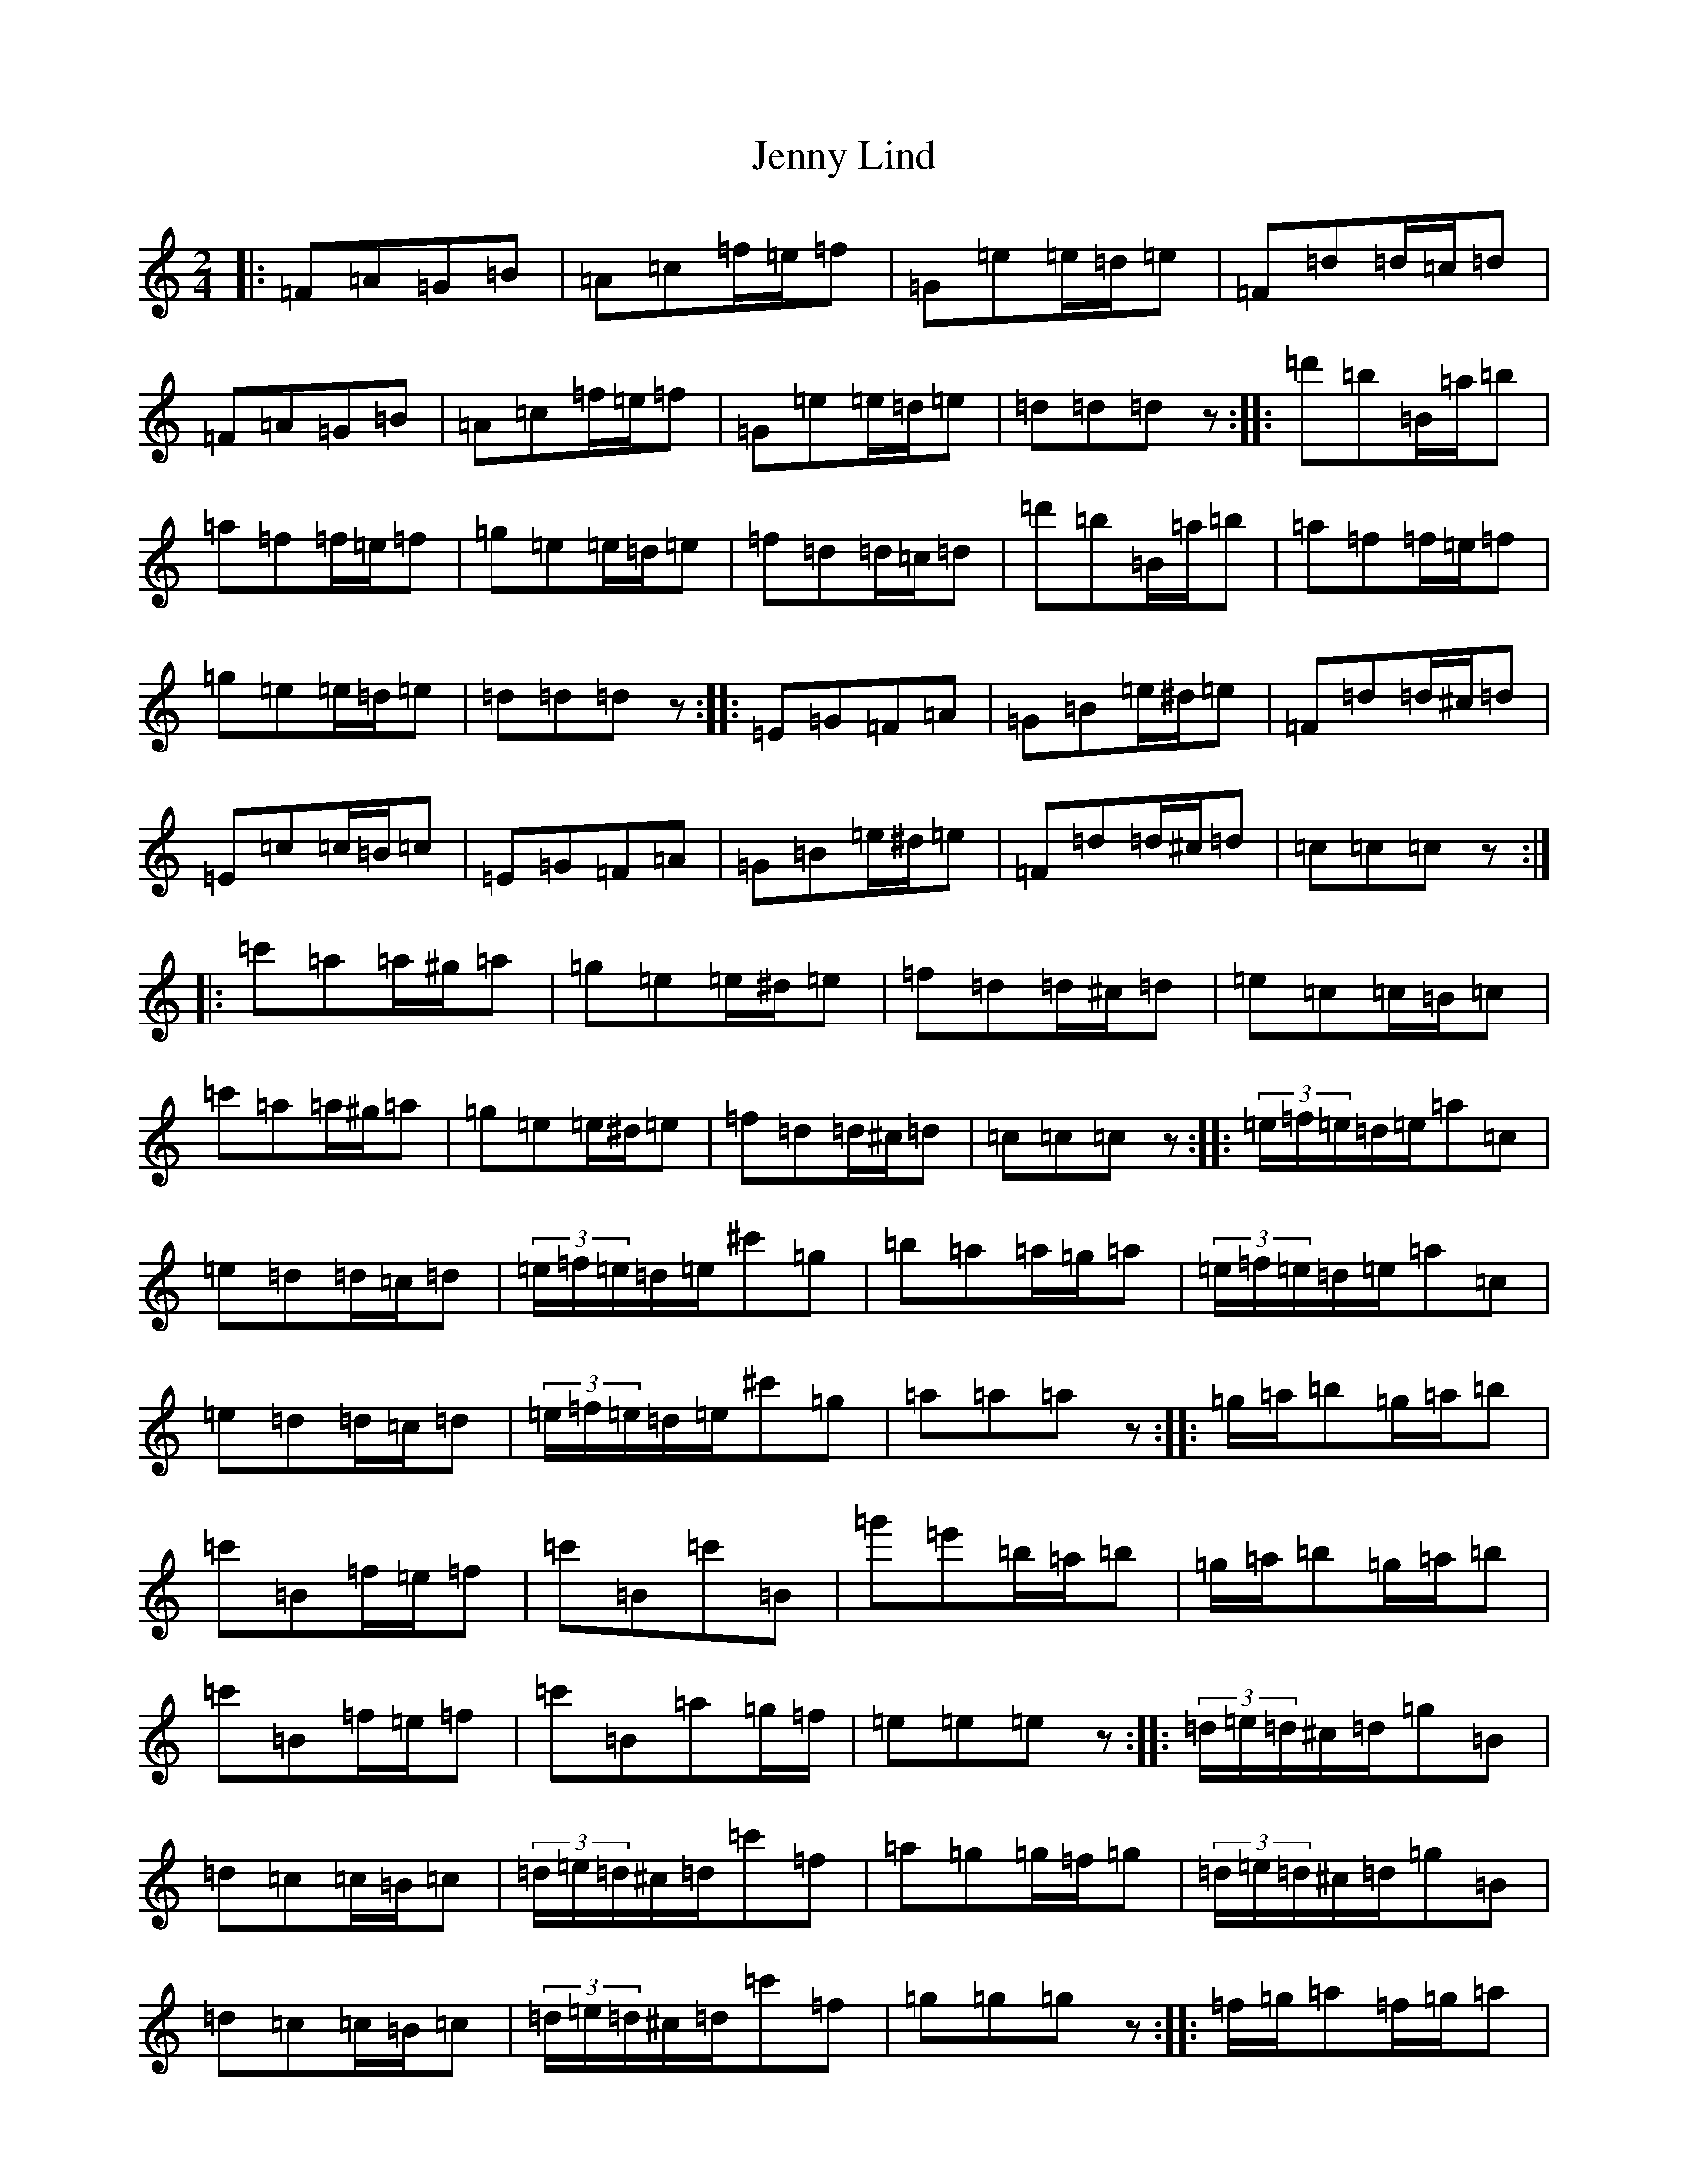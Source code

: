 X: 10293
T: Jenny Lind
S: https://thesession.org/tunes/4883#setting17316
Z: D Major
R: polka
M: 2/4
L: 1/8
K: C Major
|:=F=A=G=B|=A=c=f/2=e/2=f|=G=e=e/2=d/2=e|=F=d=d/2=c/2=d|=F=A=G=B|=A=c=f/2=e/2=f|=G=e=e/2=d/2=e|=d=d=dz:||:=d'=b=B/2=a/2=b|=a=f=f/2=e/2=f|=g=e=e/2=d/2=e|=f=d=d/2=c/2=d|=d'=b=B/2=a/2=b|=a=f=f/2=e/2=f|=g=e=e/2=d/2=e|=d=d=dz:||:=E=G=F=A|=G=B=e/2^d/2=e|=F=d=d/2^c/2=d|=E=c=c/2=B/2=c|=E=G=F=A|=G=B=e/2^d/2=e|=F=d=d/2^c/2=d|=c=c=cz:||:=c'=a=a/2^g/2=a|=g=e=e/2^d/2=e|=f=d=d/2^c/2=d|=e=c=c/2=B/2=c|=c'=a=a/2^g/2=a|=g=e=e/2^d/2=e|=f=d=d/2^c/2=d|=c=c=cz:||:(3=e/2=f/2=e/2=d/2=e/2=a=c|=e=d=d/2=c/2=d|(3=e/2=f/2=e/2=d/2=e/2^c'=g|=b=a=a/2=g/2=a|(3=e/2=f/2=e/2=d/2=e/2=a=c|=e=d=d/2=c/2=d|(3=e/2=f/2=e/2=d/2=e/2^c'=g|=a=a=az:||:=g/2=a/2=b=g/2=a/2=b|=c'=B=f/2=e/2=f|=c'=B=c'=B|=g'=e'=b/2=a/2=b|=g/2=a/2=b=g/2=a/2=b|=c'=B=f/2=e/2=f|=c'=B=a=g/2=f/2|=e=e=ez:||:(3=d/2=e/2=d/2^c/2=d/2=g=B|=d=c=c/2=B/2=c|(3=d/2=e/2=d/2^c/2=d/2=c'=f|=a=g=g/2=f/2=g|(3=d/2=e/2=d/2^c/2=d/2=g=B|=d=c=c/2=B/2=c|(3=d/2=e/2=d/2^c/2=d/2=c'=f|=g=g=gz:||:=f/2=g/2=a=f/2=g/2=a|=b=a=e/2^d/2=e|=b=a=b=a|=f'=d'=a/2^g/2=a|=f/2=g/2=a=f/2=g/2=a|=b=a=e/2^d/2=e|=b=a=g=f/2=e/2|=d=d=dz:|